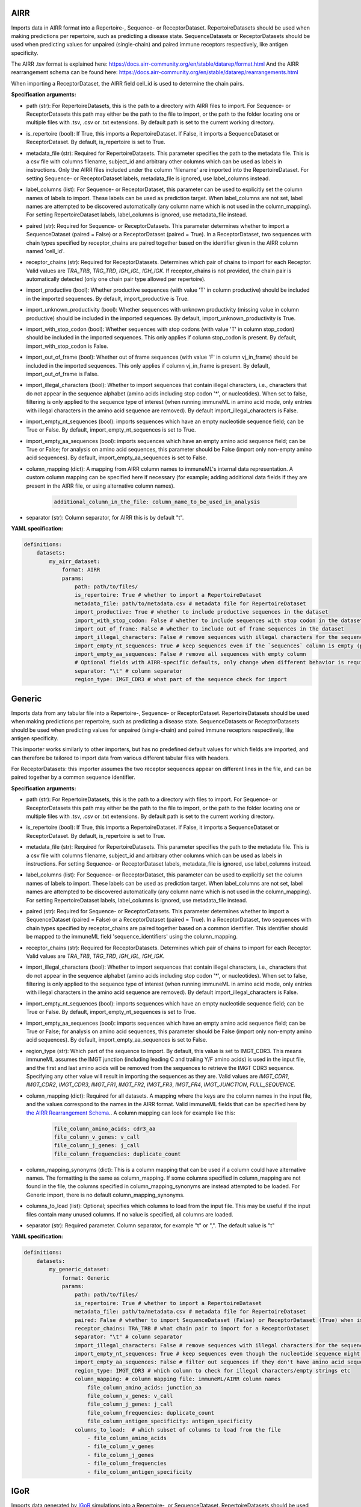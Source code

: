 
AIRR
^^^^^^^^^^^^^^^^^^^^^^^^^^^^^^^^^^^^^^^^^^^^^^^^^^^^


Imports data in AIRR format into a Repertoire-, Sequence- or ReceptorDataset.
RepertoireDatasets should be used when making predictions per repertoire, such as predicting a disease state.
SequenceDatasets or ReceptorDatasets should be used when predicting values for unpaired (single-chain) and paired
immune receptors respectively, like antigen specificity.

The AIRR .tsv format is explained here: https://docs.airr-community.org/en/stable/datarep/format.html
And the AIRR rearrangement schema can be found here: https://docs.airr-community.org/en/stable/datarep/rearrangements.html

When importing a ReceptorDataset, the AIRR field cell_id is used to determine the chain pairs.

**Specification arguments:**

- path (str): For RepertoireDatasets, this is the path to a directory with AIRR files to import. For Sequence- or ReceptorDatasets this path may either be the path to the file to import, or the path to the folder locating one or multiple files with .tsv, .csv or .txt extensions. By default path is set to the current working directory.

- is_repertoire (bool): If True, this imports a RepertoireDataset. If False, it imports a SequenceDataset or ReceptorDataset. By default, is_repertoire is set to True.

- metadata_file (str): Required for RepertoireDatasets. This parameter specifies the path to the metadata file. This is a csv file with columns filename, subject_id and arbitrary other columns which can be used as labels in instructions. Only the AIRR files included under the column 'filename' are imported into the RepertoireDataset. For setting Sequence- or ReceptorDataset labels, metadata_file is ignored, use label_columns instead.

- label_columns (list): For Sequence- or ReceptorDataset, this parameter can be used to explicitly set the column names of labels to import. These labels can be used as prediction target. When label_columns are not set, label names are attempted to be discovered automatically (any column name which is not used in the column_mapping). For setting RepertoireDataset labels, label_columns is ignored, use metadata_file instead.

- paired (str): Required for Sequence- or ReceptorDatasets. This parameter determines whether to import a SequenceDataset (paired = False) or a ReceptorDataset (paired = True). In a ReceptorDataset, two sequences with chain types specified by receptor_chains are paired together based on the identifier given in the AIRR column named 'cell_id'.

- receptor_chains (str): Required for ReceptorDatasets. Determines which pair of chains to import for each Receptor. Valid values are `TRA_TRB`, `TRG_TRD`, `IGH_IGL`, `IGH_IGK`. If receptor_chains is not provided, the chain pair is automatically detected (only one chain pair type allowed per repertoire).

- import_productive (bool): Whether productive sequences (with value 'T' in column productive) should be included in the imported sequences. By default, import_productive is True.

- import_unknown_productivity (bool): Whether sequences with unknown productivity (missing value in column productive) should be included in the imported sequences. By default, import_unknown_productivity is True.

- import_with_stop_codon (bool): Whether sequences with stop codons (with value 'T' in column stop_codon) should be included in the imported sequences. This only applies if column stop_codon is present. By default, import_with_stop_codon is False.

- import_out_of_frame (bool): Whether out of frame sequences (with value 'F' in column vj_in_frame) should be included in the imported sequences. This only applies if column vj_in_frame is present. By default, import_out_of_frame is False.

- import_illegal_characters (bool): Whether to import sequences that contain illegal characters, i.e., characters that do not appear in the sequence alphabet (amino acids including stop codon '*', or nucleotides). When set to false, filtering is only applied to the sequence type of interest (when running immuneML in amino acid mode, only entries with illegal characters in the amino acid sequence are removed). By default import_illegal_characters is False.

- import_empty_nt_sequences (bool): imports sequences which have an empty nucleotide sequence field; can be True or False. By default, import_empty_nt_sequences is set to True.

- import_empty_aa_sequences (bool): imports sequences which have an empty amino acid sequence field; can be True or False; for analysis on amino acid sequences, this parameter should be False (import only non-empty amino acid sequences). By default, import_empty_aa_sequences is set to False.

- column_mapping (dict): A mapping from AIRR column names to immuneML's internal data representation. A custom column mapping can be specified here if necessary (for example; adding additional data fields if they are present in the AIRR file, or using alternative column names).

    .. indent with spaces
    .. code-block:: yaml

        additional_column_in_the_file: column_name_to_be_used_in_analysis

- separator (str): Column separator, for AIRR this is by default "\t".


**YAML specification:**

.. indent with spaces
.. code-block:: yaml

    definitions:
        datasets:
            my_airr_dataset:
                format: AIRR
                params:
                    path: path/to/files/
                    is_repertoire: True # whether to import a RepertoireDataset
                    metadata_file: path/to/metadata.csv # metadata file for RepertoireDataset
                    import_productive: True # whether to include productive sequences in the dataset
                    import_with_stop_codon: False # whether to include sequences with stop codon in the dataset
                    import_out_of_frame: False # whether to include out of frame sequences in the dataset
                    import_illegal_characters: False # remove sequences with illegal characters for the sequence_type being used
                    import_empty_nt_sequences: True # keep sequences even if the `sequences` column is empty (provided that other fields are as specified here)
                    import_empty_aa_sequences: False # remove all sequences with empty column
                    # Optional fields with AIRR-specific defaults, only change when different behavior is required:
                    separator: "\t" # column separator
                    region_type: IMGT_CDR3 # what part of the sequence check for import



Generic
^^^^^^^^^^^^^^^^^^^^^^^^^^^^^^^^^^^^^^^^^^^^^^^^^^^^


Imports data from any tabular file into a Repertoire-, Sequence- or ReceptorDataset. RepertoireDatasets should be
used when making predictions per repertoire, such as predicting a disease state. SequenceDatasets or ReceptorDatasets
should be used when predicting values for unpaired (single-chain) and paired immune receptors respectively,
like antigen specificity.

This importer works similarly to other importers, but has no predefined default values for which fields are imported,
and can therefore be tailored to import data from various different tabular files with headers.

For ReceptorDatasets: this importer assumes the two receptor sequences appear on different lines in the file, and can
be paired together by a common sequence identifier.


**Specification arguments:**

- path (str): For RepertoireDatasets, this is the path to a directory with files to import. For Sequence- or ReceptorDatasets this path may either be the path to the file to import, or the path to the folder locating one or multiple files with .tsv, .csv or .txt extensions. By default path is set to the current working directory.

- is_repertoire (bool): If True, this imports a RepertoireDataset. If False, it imports a SequenceDataset or ReceptorDataset. By default, is_repertoire is set to True.

- metadata_file (str): Required for RepertoireDatasets. This parameter specifies the path to the metadata file. This is a csv file with columns filename, subject_id and arbitrary other columns which can be used as labels in instructions. For setting Sequence- or ReceptorDataset labels, metadata_file is ignored, use label_columns instead.

- label_columns (list): For Sequence- or ReceptorDataset, this parameter can be used to explicitly set the column names of labels to import. These labels can be used as prediction target. When label_columns are not set, label names are attempted to be discovered automatically (any column name which is not used in the column_mapping). For setting RepertoireDataset labels, label_columns is ignored, use metadata_file instead.

- paired (str): Required for Sequence- or ReceptorDatasets. This parameter determines whether to import a SequenceDataset (paired = False) or a ReceptorDataset (paired = True). In a ReceptorDataset, two sequences with chain types specified by receptor_chains are paired together based on a common identifier. This identifier should be mapped to the immuneML field 'sequence_identifiers' using the column_mapping.

- receptor_chains (str): Required for ReceptorDatasets. Determines which pair of chains to import for each Receptor. Valid values are `TRA_TRB`, `TRG_TRD`, `IGH_IGL`, `IGH_IGK`.

- import_illegal_characters (bool): Whether to import sequences that contain illegal characters, i.e., characters that do not appear in the sequence alphabet (amino acids including stop codon '*', or nucleotides). When set to false, filtering is only applied to the sequence type of interest (when running immuneML in amino acid mode, only entries with illegal characters in the amino acid sequence are removed). By default import_illegal_characters is False.

- import_empty_nt_sequences (bool): imports sequences which have an empty nucleotide sequence field; can be True or False. By default, import_empty_nt_sequences is set to True.

- import_empty_aa_sequences (bool): imports sequences which have an empty amino acid sequence field; can be True or False; for analysis on amino acid sequences, this parameter should be False (import only non-empty amino acid sequences). By default, import_empty_aa_sequences is set to False.

- region_type (str): Which part of the sequence to import. By default, this value is set to IMGT_CDR3. This means immuneML assumes the IMGT junction (including leading C and trailing Y/F amino acids) is used in the input file, and the first and last amino acids will be removed from the sequences to retrieve the IMGT CDR3 sequence. Specifying any other value will result in importing the sequences as they are. Valid values are `IMGT_CDR1`, `IMGT_CDR2`, `IMGT_CDR3`, `IMGT_FR1`, `IMGT_FR2`, `IMGT_FR3`, `IMGT_FR4`, `IMGT_JUNCTION`, `FULL_SEQUENCE`.

- column_mapping (dict): Required for all datasets. A mapping where the keys are the column names in the input file, and the values correspond to the names in the AIRR format. Valid immuneML fields that can be specified here by `the AIRR Rearrangement Schema <https://docs.airr-community.org/en/latest/datarep/rearrangements.html>`_.. A column mapping can look for example like this:

    .. indent with spaces
    .. code-block:: yaml

        file_column_amino_acids: cdr3_aa
        file_column_v_genes: v_call
        file_column_j_genes: j_call
        file_column_frequencies: duplicate_count

- column_mapping_synonyms (dict): This is a column mapping that can be used if a column could have alternative names. The formatting is the same as column_mapping. If some columns specified in column_mapping are not found in the file, the columns specified in column_mapping_synonyms are instead attempted to be loaded. For Generic import, there is no default column_mapping_synonyms.

- columns_to_load (list): Optional; specifies which columns to load from the input file. This may be useful if the input files contain many unused columns. If no value is specified, all columns are loaded.

- separator (str): Required parameter. Column separator, for example "\t" or ",". The default value is "\t"


**YAML specification:**

.. indent with spaces
.. code-block:: yaml

    definitions:
        datasets:
            my_generic_dataset:
                format: Generic
                params:
                    path: path/to/files/
                    is_repertoire: True # whether to import a RepertoireDataset
                    metadata_file: path/to/metadata.csv # metadata file for RepertoireDataset
                    paired: False # whether to import SequenceDataset (False) or ReceptorDataset (True) when is_repertoire = False
                    receptor_chains: TRA_TRB # what chain pair to import for a ReceptorDataset
                    separator: "\t" # column separator
                    import_illegal_characters: False # remove sequences with illegal characters for the sequence_type being used
                    import_empty_nt_sequences: True # keep sequences even though the nucleotide sequence might be empty
                    import_empty_aa_sequences: False # filter out sequences if they don't have amino acid sequence set
                    region_type: IMGT_CDR3 # which column to check for illegal characters/empty strings etc
                    column_mapping: # column mapping file: immuneML/AIRR column names
                        file_column_amino_acids: junction_aa
                        file_column_v_genes: v_call
                        file_column_j_genes: j_call
                        file_column_frequencies: duplicate_count
                        file_column_antigen_specificity: antigen_specificity
                    columns_to_load:  # which subset of columns to load from the file
                        - file_column_amino_acids
                        - file_column_v_genes
                        - file_column_j_genes
                        - file_column_frequencies
                        - file_column_antigen_specificity



IGoR
^^^^^^^^^^^^^^^^^^^^^^^^^^^^^^^^^^^^^^^^^^^^^^^^^^^^


Imports data generated by `IGoR <https://github.com/qmarcou/IGoR>`_ simulations into a Repertoire-, or SequenceDataset.
RepertoireDatasets should be used when making predictions per repertoire, such as predicting a disease state.
SequenceDatasets should be used when predicting values for unpaired (single-chain) immune receptors, like
antigen specificity.

Note that you should run IGoR with the --CDR3 option specified, this tool imports the generated CDR3 files.
Sequences with missing anchors are not imported, meaning only sequences with value '1' in the anchors_found column are imported.
Nucleotide sequences are automatically translated to amino acid sequences.

Reference: Quentin Marcou, Thierry Mora, Aleksandra M. Walczak
‘High-throughput immune repertoire analysis with IGoR’. Nature Communications, (2018)
`doi.org/10.1038/s41467-018-02832-w <https://doi.org/10.1038/s41467-018-02832-w>`_.

**Specification arguments:**

- path (str): For RepertoireDatasets, this is the path to a directory with IGoR files to import. For Sequence- or
  ReceptorDatasets this path may either be the path to the file to import, or the path to the folder locating one
  or multiple files with .tsv, .csv or .txt extensions. By default path is set to the current working directory.

- is_repertoire (bool): If True, this imports a RepertoireDataset. If False, it imports a SequenceDataset.
  By default, is_repertoire is set to True.

- metadata_file (str): Required for RepertoireDatasets. This parameter specifies the path to the metadata file.
  This is a csv file with columns filename, subject_id and arbitrary other columns which can be used as labels in
  instructions. Only the IGoR files included under the column 'filename' are imported into the RepertoireDataset.
  For setting Sequence- or ReceptorDataset labels, metadata_file is ignored, use label_columns instead.

- label_columns (list): For Sequence- or ReceptorDataset, this parameter can be used to explicitly set the column
  names of labels to import. These labels can be used as prediction target. When label_columns are not set, label
  names are attempted to be discovered automatically (any column name which is not used in the column_mapping).
  For setting RepertoireDataset labels, label_columns is ignored, use metadata_file instead.

- import_with_stop_codon (bool): Whether sequences with stop codons should be included in the imported sequences.
  By default, import_with_stop_codon is False.

- import_out_of_frame (bool): Whether out of frame sequences (with value '0' in column is_inframe) should be
  included in the imported sequences. By default, import_out_of_frame is False.

- import_illegal_characters (bool): Whether to import sequences that contain illegal characters, i.e., characters
  that do not appear in the sequence alphabet (amino acids including stop codon '*', or nucleotides). When set to
  false, filtering is only applied to the sequence type of interest (when running immuneML in amino acid mode, only
  entries with illegal characters in the amino acid sequence are removed). By default, import_illegal_characters
  is False.

- import_empty_nt_sequences (bool): imports sequences which have an empty nucleotide sequence field; can be True
  or False. By default, import_empty_nt_sequences is set to True.

- region_type (str): Which part of the sequence to check when importing. By default, this value is set to IMGT_CDR3.
  This means the first and last amino acids are removed from the CDR3 sequence, as IGoR uses the IMGT junction.
  Specifying any other value will result in importing the sequences as they are. Valid values for region_type are
  the names of the :py:obj:`~immuneML.data_model.receptor.RegionType.RegionType` enum.

- column_mapping (dict): A mapping from IGoR column names to immuneML's internal data representation. A custom column mapping can be specified here if necessary (for example; adding additional data fields if they are present in the IGoR file, or using alternative column names). Valid immuneML fields that can be specified here by `the AIRR Rearrangement Schema <https://docs.airr-community.org/en/latest/datarep/rearrangements.html>`_.. For IGoR, this is by default set to:

    .. indent with spaces
    .. code-block:: yaml

        nt_CDR3: cdr3
        seq_index: sequence_id

- separator (str): Column separator, for IGoR this is by default ",".


**YAML specification:**

.. indent with spaces
.. code-block:: yaml

    definitions:
        datasets:
            my_igor_dataset:
                format: IGoR
                params:
                    path: path/to/files/
                    is_repertoire: True # whether to import a RepertoireDataset (True) or a SequenceDataset (False)
                    metadata_file: path/to/metadata.csv # metadata file for RepertoireDataset
                    import_with_stop_codon: False # whether to include sequences with stop codon in the dataset
                    import_out_of_frame: False # whether to include out of frame sequences in the dataset
                    import_illegal_characters: False # remove sequences with illegal characters for the sequence_type being used
                    import_empty_nt_sequences: True # keep sequences even though the nucleotide sequence might be empty
                    # Optional fields with IGoR-specific defaults, only change when different behavior is required:
                    separator: "," # column separator
                    region_type: IMGT_CDR3 # what part of the sequence to import
                    column_mapping: # column mapping IGoR: immuneML
                        nt_CDR3: cdr3
                        seq_index: sequence_id
                        igor_column_name1: metadata_label1
                        igor_column_name2: metadata_label2



IReceptor
^^^^^^^^^^^^^^^^^^^^^^^^^^^^^^^^^^^^^^^^^^^^^^^^^^^^


Imports AIRR datasets retrieved through the `iReceptor Gateway <https://gateway.ireceptor.org/home>`_ into a Repertoire-, Sequence- or ReceptorDataset.
The differences between this importer and the :ref:`AIRR` importer are:

* This importer takes in a list of .zip files, which must contain one or more AIRR tsv files, and for each AIRR file, a corresponding metadata json file must be present.
* This importer does not require a metadata csv file for RepertoireDataset import, it is generated automatically from the metadata json files.

RepertoireDatasets should be used when making predictions per repertoire, such as predicting a disease state.
SequenceDatasets or ReceptorDatasets should be used when predicting values for unpaired (single-chain) and paired
immune receptors respectively, like antigen specificity.

AIRR rearrangement schema can be found here: https://docs.airr-community.org/en/stable/datarep/rearrangements.html

When importing a ReceptorDataset, the AIRR field cell_id is used to determine the chain pairs.


**Specification arguments:**

- path (str): This is the path to a directory **with .zip files** retrieved from the iReceptor Gateway. These .zip files should include AIRR files (with .tsv extension) and corresponding metadata.json files with matching names (e.g., for my_dataset.tsv the corresponding metadata file is called my_dataset-metadata.json). The zip files must use the .zip extension.

- is_repertoire (bool): If True, this imports a RepertoireDataset. If False, it imports a SequenceDataset or ReceptorDataset. By default, is_repertoire is set to True.

- label_columns (list): For Sequence- or ReceptorDataset, this parameter can be used to explicitly set the column names of labels to import. These labels can be used as prediction target. When label_columns are not set, label names are attempted to be discovered automatically (any column name which is not used in the column_mapping). For RepertoireDataset labels, label_columns is ignored, metadata is discovered automatically from the metadata json.

- paired (str): Required for Sequence- or ReceptorDatasets. This parameter determines whether to import a SequenceDataset (paired = False) or a ReceptorDataset (paired = True). In a ReceptorDataset, two sequences with chain types specified by receptor_chains are paired together based on the identifier given in the AIRR column named 'cell_id'.

- receptor_chains (str): Required for ReceptorDatasets. Determines which pair of chains to import for each Receptor. Valid values are `TRA_TRB`, `TRG_TRD`, `IGH_IGL`, `IGH_IGK`. If receptor_chains is not provided, the chain pair is automatically detected (only one chain pair type allowed per repertoire).

- import_productive (bool): Whether productive sequences (with value 'T' in column productive) should be included in the imported sequences. By default, import_productive is True.

- import_with_stop_codon (bool): Whether sequences with stop codons (with value 'T' in column stop_codon) should be included in the imported sequences. This only applies if column stop_codon is present. By default, import_with_stop_codon is False.

- import_out_of_frame (bool): Whether out of frame sequences (with value 'F' in column vj_in_frame) should be included in the imported sequences. This only applies if column vj_in_frame is present. By default, import_out_of_frame is False.

- import_illegal_characters (bool): Whether to import sequences that contain illegal characters, i.e., characters that do not appear in the sequence alphabet (amino acids including stop codon '*', or nucleotides). When set to false, filtering is only applied to the sequence type of interest (when running immuneML in amino acid mode, only entries with illegal characters in the amino acid sequence are removed). By default import_illegal_characters is False.

- import_empty_nt_sequences (bool): imports sequences which have an empty nucleotide sequence field; can be True or False. By default, import_empty_nt_sequences is set to True.

- import_empty_aa_sequences (bool): imports sequences which have an empty amino acid sequence field; can be True or False; for analysis on amino acid sequences, this parameter should be False (import only non-empty amino acid sequences). By default, import_empty_aa_sequences is set to False.

- region_type (str): Which part of the sequence to import. By default, this value is set to IMGT_CDR3. This means the first and last amino acids are removed from the CDR3 sequence, as AIRR uses the IMGT junction. Specifying any other value will result in importing the sequences as they are. Valid values are `IMGT_CDR1`, `IMGT_CDR2`, `IMGT_CDR3`, `IMGT_FR1`, `IMGT_FR2`, `IMGT_FR3`, `IMGT_FR4`, `IMGT_JUNCTION`, `FULL_SEQUENCE`.

- separator (str): Column separator, for AIRR this is by default "\t".


**YAML specification:**

.. indent with spaces
.. code-block:: yaml

    definitions:
        datasets:
            my_airr_dataset:
                format: IReceptor
                params:
                    path: path/to/zipfiles/
                    is_repertoire: True # whether to import a RepertoireDataset
                    metadata_column_mapping: # metadata column mapping AIRR: immuneML for Sequence- or ReceptorDatasetDataset
                        airr_column_name1: metadata_label1
                        airr_column_name2: metadata_label2
                    import_productive: True # whether to include productive sequences in the dataset
                    import_with_stop_codon: False # whether to include sequences with stop codon in the dataset
                    import_out_of_frame: False # whether to include out of frame sequences in the dataset
                    import_illegal_characters: False # remove sequences with illegal characters for the sequence_type being used
                    import_empty_nt_sequences: True # keep sequences even if the `sequences` column is empty (provided that other fields are as specified here)
                    import_empty_aa_sequences: False # remove all sequences with empty `sequence_aas` column
                    # Optional fields with AIRR-specific defaults, only change when different behavior is required:
                    separator: "\t" # column separator
                    region_type: IMGT_CDR3 # what part of the sequence to import



ImmunoSEQRearrangement
^^^^^^^^^^^^^^^^^^^^^^^^^^^^^^^^^^^^^^^^^^^^^^^^^^^^


Imports data from Adaptive Biotechnologies immunoSEQ Analyzer rearrangement-level .tsv files into a
Repertoire-, or SequenceDataset.
RepertoireDatasets should be used when making predictions per repertoire, such as predicting a disease state.
SequenceDatasets should be used when predicting values for unpaired (single-chain) immune receptors, like
antigen specificity.

The format of the files imported by this importer is described here:
https://www.adaptivebiotech.com/wp-content/uploads/2019/07/MRK-00342_immunoSEQ_TechNote_DataExport_WEB_REV.pdf
Alternatively, to import sample-level .tsv files, see :ref:`ImmunoSEQSample` import

The only difference between these two importers is which columns they load from the .tsv files.


**Specification arguments:**

- path (str): For RepertoireDatasets, this is the path to a directory with files to import. For Sequence- or ReceptorDatasets this path may either be the path to the file to import, or the path to the folder locating one or multiple files with .tsv, .csv or .txt extensions. By default path is set to the current working directory.

- is_repertoire (bool): If True, this imports a RepertoireDataset. If False, it imports a SequenceDataset. By default, is_repertoire is set to True.

- metadata_file (str): Required for RepertoireDatasets. This parameter specifies the path to the metadata file. This is a csv file with columns filename, subject_id and arbitrary other columns which can be used as labels in instructions. Only the files included under the column 'filename' are imported into the RepertoireDataset. For setting Sequence- or ReceptorDataset labels, metadata_file is ignored, use label_columns instead.

- label_columns (list): For Sequence- or ReceptorDataset, this parameter can be used to explicitly set the column names of labels to import. These labels can be used as prediction target. When label_columns are not set, label names are attempted to be discovered automatically (any column name which is not used in the column_mapping). For setting RepertoireDataset labels, label_columns is ignored, use metadata_file instead.

- import_productive (bool): Whether productive sequences (with value 'In' in column frame_type) should be included in the imported sequences. By default, import_productive is True.

- import_with_stop_codon (bool): Whether sequences with stop codons (with value 'Stop' in column frame_type) should be included in the imported sequences. By default, import_with_stop_codon is False.

- import_out_of_frame (bool): Whether out of frame sequences (with value 'Out' in column frame_type) should be included in the imported sequences. By default, import_out_of_frame is False.

- import_illegal_characters (bool): Whether to import sequences that contain illegal characters, i.e., characters that do not appear in the sequence alphabet (amino acids including stop codon '*', or nucleotides). When set to false, filtering is only applied to the sequence type of interest (when running immuneML in amino acid mode, only entries with illegal characters in the amino acid sequence are removed). By default import_illegal_characters is False.

- import_empty_nt_sequences (bool): imports sequences which have an empty nucleotide sequence field; can be True or False. By default, import_empty_nt_sequences is set to True.

- import_empty_aa_sequences (bool): imports sequences which have an empty amino acid sequence field; can be True or False; for analysis on amino acid sequences, this parameter should be False (import only non-empty amino acid sequences). By default, import_empty_aa_sequences is set to False.

- region_type (str): Which part of the sequence to check when importing. By default, this value is set to IMGT_CDR3. This means the first and last amino acids are removed from the CDR3 sequence, as immunoSEQ files use the IMGT junction. Specifying any other value will result in importing the sequences as they are. Valid values are `IMGT_CDR1`, `IMGT_CDR2`, `IMGT_CDR3`, `IMGT_FR1`, `IMGT_FR2`, `IMGT_FR3`, `IMGT_FR4`, `IMGT_JUNCTION`, `FULL_SEQUENCE`.

- column_mapping (dict): A mapping from immunoSEQ column names to immuneML's internal data representation. For immunoSEQ rearrangement-level files, this is by default set the values shown below in YAML format.         A custom column mapping can be specified here if necessary (for example: adding additional data fields if they are present in the file, or using alternative column names). Valid immuneML fields that can be specified here by `the AIRR Rearrangement Schema <https://docs.airr-community.org/en/latest/datarep/rearrangements.html>`_.. For ImmunoSEQ rearrangement import, this is by default set to:

    .. indent with spaces
    .. code-block:: yaml

          rearrangement: sequence
          amino_acid: junction_aa
          v_resolved: v_call
          j_resolved: j_call
          templates: duplicate_count

- columns_to_load (list): Specifies which subset of columns must be loaded from the file. By default, this is: [rearrangement, v_family, v_gene, v_allele, j_family, j_gene, j_allele, amino_acid, templates, frame_type, locus]

- separator (str): Column separator, for ImmunoSEQ files this is by default "\t".

- import_empty_nt_sequences (bool): imports sequences which have an empty nucleotide sequence field; can be True or False

- import_empty_aa_sequences (bool): imports sequences which have an empty amino acid sequence field; can be True or False; for analysis on amino acid sequences, this parameter will typically be False (import only non-empty amino acid sequences)


**YAML specification:**

.. indent with spaces
.. code-block:: yaml

    definitions:
        datasets:
            my_immunoseq_dataset:
                format: ImmunoSEQRearrangement
                params:
                    path: path/to/files/
                    is_repertoire: True # whether to import a RepertoireDataset (True) or a SequenceDataset (False)
                    metadata_file: path/to/metadata.csv # metadata file for RepertoireDataset
                    metadata_column_mapping: # metadata column mapping ImmunoSEQ: immuneML for SequenceDataset
                        immunoseq_column_name1: metadata_label1
                        immunoseq_column_name2: metadata_label2
                    import_productive: True # whether to include productive sequences in the dataset
                    import_with_stop_codon: False # whether to include sequences with stop codon in the dataset
                    import_out_of_frame: False # whether to include out of frame sequences in the dataset
                    import_illegal_characters: False # remove sequences with illegal characters for the sequence_type being used
                    import_empty_nt_sequences: True # keep sequences even though the nucleotide sequence might be empty
                    import_empty_aa_sequences: False # filter out sequences if they don't have sequence_aa set
                    # Optional fields with ImmunoSEQ rearrangement-specific defaults, only change when different behavior is required:
                    separator: "\t" # column separator
                    columns_to_load: # subset of columns to load
                    - rearrangement
                    - v_family
                    - v_gene
                    - v_resolved
                    - j_family
                    - j_gene
                    - j_resolved
                    - amino_acid
                    - templates
                    - frame_type
                    - locus
                    region_type: IMGT_CDR3 # what part of the sequence to import
                    column_mapping: # column mapping immunoSEQ: immuneML
                        rearrangement: cdr3
                        amino_acid: cdr3_aa
                        v_resolved: v_call
                        j_resolved: j_call
                        templates: duplicate_count



ImmunoSEQSample
^^^^^^^^^^^^^^^^^^^^^^^^^^^^^^^^^^^^^^^^^^^^^^^^^^^^


Imports data from Adaptive Biotechnologies immunoSEQ Analyzer sample-level .tsv files into a
Repertoire-, or SequenceDataset.
RepertoireDatasets should be used when making predictions per repertoire, such as predicting a disease state.
SequenceDatasets should be used when predicting values for unpaired (single-chain) immune receptors, like
antigen specificity.

The format of the files imported by this importer is described here in section 3.4.13
https://clients.adaptivebiotech.com/assets/downloads/immunoSEQ_AnalyzerManual.pdf
Alternatively, to import rearrangement-level .tsv files, see :ref:`ImmunoSEQRearrangement` import.
The only difference between these two importers is which columns they load from the .tsv files.


**Specification arguments:**

- path (str): For RepertoireDatasets, this is the path to a directory with files to import. For Sequence- or ReceptorDatasets this path may either be the path to the file to import, or the path to the folder locating one or multiple files with .tsv, .csv or .txt extensions. By default path is set to the current working directory.

- is_repertoire (bool): If True, this imports a RepertoireDataset. If False, it imports a SequenceDataset. By default, is_repertoire is set to True.

- metadata_file (str): Required for RepertoireDatasets. This parameter specifies the path to the metadata file. This is a csv file with columns filename, subject_id and arbitrary other columns which can be used as labels in instructions. Only the files included under the column 'filename' are imported into the RepertoireDataset. For setting Sequence- or ReceptorDataset labels, metadata_file is ignored, use label_columns instead.

- label_columns (list): For Sequence- or ReceptorDataset, this parameter can be used to explicitly set the column names of labels to import. These labels can be used as prediction target. When label_columns are not set, label names are attempted to be discovered automatically (any column name which is not used in the column_mapping). For setting RepertoireDataset labels, label_columns is ignored, use metadata_file instead.

- import_productive (bool): Whether productive sequences (with value 'In' in column frame_type) should be included in the imported sequences. By default, import_productive is True.

- import_with_stop_codon (bool): Whether sequences with stop codons (with value 'Stop' in column frame_type) should be included in the imported sequences. By default, import_with_stop_codon is False.

- import_out_of_frame (bool): Whether out of frame sequences (with value 'Out' in column frame_type) should be included in the imported sequences. By default, import_out_of_frame is False.

- import_illegal_characters (bool): Whether to import sequences that contain illegal characters, i.e., characters that do not appear in the sequence alphabet (amino acids including stop codon '*', or nucleotides). When set to false, filtering is only applied to the sequence type of interest (when running immuneML in amino acid mode, only entries with illegal characters in the amino acid sequence are removed). By default import_illegal_characters is False.

- import_empty_nt_sequences (bool): imports sequences which have an empty nucleotide sequence field; can be True or False. By default, import_empty_nt_sequences is set to True.

- import_empty_aa_sequences (bool): imports sequences which have an empty amino acid sequence field; can be True or False; for analysis on amino acid sequences, this parameter should be False (import only non-empty amino acid sequences). By default, import_empty_aa_sequences is set to False.

- region_type (str): Which part of the sequence to import. By default, this value is set to IMGT_CDR3. This means the first and last amino acids are removed from the CDR3 sequence, as immunoSEQ files use the IMGT junction. Specifying any other value will result in importing the sequences as they are. Valid values are `IMGT_CDR1`, `IMGT_CDR2`, `IMGT_CDR3`, `IMGT_FR1`, `IMGT_FR2`, `IMGT_FR3`, `IMGT_FR4`, `IMGT_JUNCTION`, `FULL_SEQUENCE`.

- column_mapping (dict): A mapping from immunoSEQ column names to immuneML's internal data representation. For immunoSEQ sample-level files, this is by default set to the values shown bellow in YAML format.         A custom column mapping can be specified here if necessary (for example; adding additional data fields if they are present in the file, or using alternative column names). Valid immuneML fields that can be specified here by `the AIRR Rearrangement Schema <https://docs.airr-community.org/en/latest/datarep/rearrangements.html>`_.. For ImmunoSEQ sample import, this is by default set to:

    .. indent with spaces
    .. code-block:: yaml

          nucleotide: sequence
          aminoAcid: junction_aa
          vGeneName: v_call
          jGeneName: j_call
          sequenceStatus: frame_type
          count (templates/reads): duplicate_count

- column_mapping_synonyms (dict): This is a column mapping that can be used if a column could have alternative names. The formatting is the same as column_mapping. If some columns specified in column_mapping are not found in the file, the columns specified in column_mapping_synonyms are instead attempted to be loaded. For immunoSEQ sample .tsv files, there is no default column_mapping_synonyms.

- columns_to_load (list): Specifies which subset of columns must be loaded from the file. By default, this is: [nucleotide, aminoAcid, count (templates/reads), vFamilyName, vGeneName, vGeneAllele, jFamilyName, jGeneName, jGeneAllele, sequenceStatus]; these are the columns from the original file that will be imported

- metadata_column_mapping (dict): Specifies metadata for Sequence- and ReceptorDatasets. This should specify a mapping similar to column_mapping where keys are immunoSEQ column names and values are the names that are internally used in immuneML as metadata fields. These metadata fields can be used as prediction labels for Sequence- and ReceptorDatasets. This parameter can also be used to specify sequence-level metadata columns for RepertoireDatasets, which can be used by reports. To set prediction label metadata for RepertoireDatasets, see metadata_file instead. For immunoSEQ sample .tsv files, there is no default metadata_column_mapping.

- separator (str): Column separator, for ImmunoSEQ files this is by default "\t".


**YAML specification:**

.. indent with spaces
.. code-block:: yaml

    definitions:
        datasets:
            my_immunoseq_dataset:
                format: ImmunoSEQSample
                params:
                    path: path/to/files/
                    is_repertoire: True # whether to import a RepertoireDataset (True) or a SequenceDataset (False)
                    metadata_file: path/to/metadata.csv # metadata file for RepertoireDataset
                    metadata_column_mapping: # metadata column mapping ImmunoSEQ: immuneML for SequenceDataset
                        immunoseq_column_name1: metadata_label1
                        immunoseq_column_name2: metadata_label2
                    import_productive: True # whether to include productive sequences in the dataset
                    import_with_stop_codon: False # whether to include sequences with stop codon in the dataset
                    import_out_of_frame: False # whether to include out of frame sequences in the dataset
                    import_illegal_characters: False # remove sequences with illegal characters for the sequence_type being used
                    import_empty_nt_sequences: True # keep sequences even though the nucleotide sequence might be empty
                    import_empty_aa_sequences: False # filter out sequences if they don't have sequence_aa set
                    # Optional fields with ImmunoSEQ sample-specific defaults, only change when different behavior is required:
                    separator: "\t" # column separator
                    columns_to_load: # subset of columns to load
                    - nucleotide
                    - aminoAcid
                    - count (templates/reads)
                    - vFamilyName
                    - vGeneName
                    - vGeneAllele
                    - jFamilyName
                    - jGeneName
                    - jGeneAllele
                    - sequenceStatus
                    region_type: IMGT_CDR3 # what part of the sequence to import
                    column_mapping: # column mapping immunoSEQ: immuneML
                        nucleotide: sequence
                        aminoAcid: junction_aa
                        vGeneName: v_call
                        jGeneName: j_call
                        sequenceStatus: frame_type
                        vFamilyName: v_family
                        jFamilyName: j_family
                        vGeneAllele: v_allele
                        jGeneAllele: j_allele
                        count (templates/reads): duplicate_count



MiXCR
^^^^^^^^^^^^^^^^^^^^^^^^^^^^^^^^^^^^^^^^^^^^^^^^^^^^


Imports data in MiXCR format into a Repertoire-, or SequenceDataset.
RepertoireDatasets should be used when making predictions per repertoire, such as predicting a disease state.
SequenceDatasets should be used when predicting values for unpaired (single-chain) immune receptors, like
antigen specificity.


**Specification arguments:**

- path (str): For RepertoireDatasets, this is the path to a directory with MiXCR files to import. For Sequence- or ReceptorDatasets this path may either be the path to the file to import, or the path to the folder locating one or multiple files with .tsv, .csv or .txt extensions. By default path is set to the current working directory.

- is_repertoire (bool): If True, this imports a RepertoireDataset. If False, it imports a SequenceDataset. By default, is_repertoire is set to True.

- metadata_file (str): Required for RepertoireDatasets. This parameter specifies the path to the metadata file. This is a csv file with columns filename, subject_id and arbitrary other columns which can be used as labels in instructions. Only the MiXCR files included under the column 'filename' are imported into the RepertoireDataset. For setting Sequence- or ReceptorDataset labels, metadata_file is ignored, use label_columns instead.

- label_columns (list): For Sequence- or ReceptorDataset, this parameter can be used to explicitly set the column names of labels to import. These labels can be used as prediction target. When label_columns are not set, label names are attempted to be discovered automatically (any column name which is not used in the column_mapping). For setting RepertoireDataset labels, label_columns is ignored, use metadata_file instead.

- import_illegal_characters (bool): Whether to import sequences that contain illegal characters, i.e., characters that do not appear in the sequence alphabet (amino acids including stop codon '*', or nucleotides). When set to false, filtering is only applied to the sequence type of interest (when running immuneML in amino acid mode, only entries with illegal characters in the amino acid sequence, such as '_', are removed). By default import_illegal_characters is False.

- import_empty_nt_sequences (bool): imports sequences which have an empty nucleotide sequence field; can be True or False. By default, import_empty_nt_sequences is set to True.

- import_empty_aa_sequences (bool): imports sequences which have an empty amino acid sequence field; can be True or False; for analysis on amino acid sequences, this parameter should be False (import only non-empty amino acid sequences). By default, import_empty_aa_sequences is set to False.

- region_type (str): Which part of the sequence to import. By default, this value is set to IMGT_CDR3. This means the first and last amino acids are removed from the CDR3 sequence, as MiXCR format contains the trailing and leading conserved amino acids in the CDR3. Valid values are `IMGT_CDR1`, `IMGT_CDR2`, `IMGT_CDR3`, `IMGT_FR1`, `IMGT_FR2`, `IMGT_FR3`, `IMGT_FR4`, `IMGT_JUNCTION`, `FULL_SEQUENCE`.

- column_mapping (dict): A mapping from MiXCR column names to immuneML's internal data representation. The columns that specify the sequences to import are handled by the region_type parameter. A custom column mapping can be specified here if necessary (for example; adding additional data fields if they are present in the MiXCR file, or using alternative column names). Valid immuneML fields that can be specified here by `the AIRR Rearrangement Schema <https://docs.airr-community.org/en/latest/datarep/rearrangements.html>`_.. For MiXCR, this is by default set to:

    .. indent with spaces
    .. code-block:: yaml

        cloneCount: duplicate_count
        allVHitsWithScore: v_call
        allJHitsWithScore: j_call
        aaSeqCDR3: junction_aa
        nSeqCDR3: junction
        aaSeqCDR1: cdr1_aa
        nSeqCDR1: cdr1
        aaSeqCDR2: cdr2_aa
        nSeqCDR2: cdr2

- columns_to_load (list): Specifies which subset of columns must be loaded from the MiXCR file. By default, this is: [cloneCount, allVHitsWithScore, allJHitsWithScore, aaSeqCDR3, nSeqCDR3]

- separator (str): Column separator, for MiXCR this is by default "\t".


**YAML specification:**

.. indent with spaces
.. code-block:: yaml

    definitions:
        datasets:
            my_mixcr_dataset:
                format: MiXCR
                params:
                    path: path/to/files/
                    is_repertoire: True # whether to import a RepertoireDataset (True) or a SequenceDataset (False)
                    metadata_file: path/to/metadata.csv # metadata file for RepertoireDataset
                    region_type: IMGT_CDR3 # what part of the sequence to import
                    import_illegal_characters: False # remove sequences with illegal characters for the sequence_type being used
                    import_empty_nt_sequences: True # keep sequences even though the nucleotide sequence might be empty
                    import_empty_aa_sequences: False # filter out sequences if they don't have sequence_aa set
                    # Optional fields with MiXCR-specific defaults, only change when different behavior is required:
                    separator: "\t" # column separator
                    columns_to_load: # subset of columns to load, sequence columns are handled by region_type parameter
                    - cloneCount
                    - allVHitsWithScore
                    - allJHitsWithScore
                    - aaSeqCDR3
                    - nSeqCDR3
                    column_mapping: # column mapping MiXCR: immuneML
                        cloneCount: duplicate_count
                        allVHitsWithScore: v_call
                        allJHitsWithScore: j_call
                        mixcrColumnName1: metadata_label1
                        mixcrColumnName2: metadata_label2



OLGA
^^^^^^^^^^^^^^^^^^^^^^^^^^^^^^^^^^^^^^^^^^^^^^^^^^^^


Imports data generated by `OLGA <https://github.com/statbiophys/OLGA>`_ simulations into a Repertoire-, or SequenceDataset. Assumes that the columns in each
file correspond to: nucleotide sequences, amino acid sequences, v genes, j genes

Reference: Sethna, Zachary et al.
‘High-throughput immune repertoire analysis with IGoR’. Bioinformatics, (2019)
`doi.org/10.1093/bioinformatics/btz035 <https://doi.org/10.1093/bioinformatics/btz035>`_.

**Specification arguments:**

- path (str): For RepertoireDatasets, this is the path to a directory with OLGA files to import. For Sequence- or ReceptorDatasets this path may either be the path to the file to import, or the path to the folder locating one or multiple files with .tsv, .csv or .txt extensions. By default path is set to the current working directory.

- is_repertoire (bool): If True, this imports a RepertoireDataset. If False, it imports a SequenceDataset. By default, is_repertoire is set to True.

- metadata_file (str): Required for RepertoireDatasets. This parameter specifies the path to the metadata file. This is a csv file with columns filename, subject_id and arbitrary other columns which can be used as labels in instructions. Only the OLGA files included under the column 'filename' are imported into the RepertoireDataset. SequenceDataset metadata is currently not supported.

- import_illegal_characters (bool): Whether to import sequences that contain illegal characters, i.e., characters that do not appear in the sequence alphabet (amino acids including stop codon '*', or nucleotides). When set to false, filtering is only applied to the sequence type of interest (when running immuneML in amino acid mode, only entries with illegal characters in the amino acid sequence are removed). By default import_illegal_characters is False.

- import_empty_nt_sequences (bool): imports sequences which have an empty nucleotide sequence field; can be True or False. By default, import_empty_nt_sequences is set to True.

- import_empty_aa_sequences (bool): imports sequences which have an empty amino acid sequence field; can be True or False; for analysis on amino acid sequences, this parameter should be False (import only non-empty amino acid sequences). By default, import_empty_aa_sequences is set to False.

- region_type (str): Which part of the sequence to import. By default, this value is set to IMGT_CDR3. This means the first and last amino acids are removed from the CDR3 sequence, as OLGA uses the IMGT junction. Specifying any other value will result in importing the sequences as they are. Valid values are `IMGT_CDR1`, `IMGT_CDR2`, `IMGT_CDR3`, `IMGT_FR1`, `IMGT_FR2`, `IMGT_FR3`, `IMGT_FR4`, `IMGT_JUNCTION`, `FULL_SEQUENCE`.

- separator (str): Column separator, for OLGA this is by default "\t".

- column_mapping (dict): defines which columns to import from olga format: keys are the number of the columns and values are the names of the AIRR fields to be mapped to. For OLGA, this is by default set to:

    .. indent with spaces
    .. code-block:: yaml

        0: junction
        1: junction_aa
        2: v_call
        3: j_call


**YAML specification:**

.. indent with spaces
.. code-block:: yaml

    definitions:
        datasets:
            my_olga_dataset:
                format: OLGA
                params:
                    path: path/to/files/
                    is_repertoire: True # whether to import a RepertoireDataset (True) or a SequenceDataset (False)
                    metadata_file: path/to/metadata.csv # metadata file for RepertoireDataset
                    import_illegal_characters: False # remove sequences with illegal characters for the sequence_type being used
                    import_empty_nt_sequences: True # keep sequences even though the nucleotide sequence might be empty
                    import_empty_aa_sequences: False # filter out sequences if they don't have amino acid sequence set
                    # Optional fields with OLGA-specific defaults, only change when different behavior is required:
                    separator: "\t" # column separator
                    columns_to_load: [0, 1, 2, 3]
                    column_mapping:
                        0: junction
                        1: junction_aa
                        2: v_call
                        3: j_call



RandomReceptorDataset
^^^^^^^^^^^^^^^^^^^^^^^^^^^^^^^^^^^^^^^^^^^^^^^^^^^^


Returns a ReceptorDataset consisting of randomly generated sequences, which can be used for benchmarking purposes.
The sequences consist of uniformly chosen amino acids or nucleotides.


**Specification arguments:**

- receptor_count (int): The number of receptors the ReceptorDataset should contain.

- chain_1_length_probabilities (dict): A mapping where the keys correspond to different sequence lengths for chain
  1, and the values are the probabilities for choosing each sequence length. For example, to create a random
  ReceptorDataset where 40% of the sequences for chain 1 would be of length 10, and 60% of the sequences would
  have length 12, this mapping would need to be specified:

.. indent with spaces
.. code-block:: yaml

    10: 0.4
    12: 0.6

- chain_2_length_probabilities (dict): Same as chain_1_length_probabilities, but for chain 2.

- labels (dict): A mapping that specifies randomly chosen labels to be assigned to the receptors. One or multiple
  labels can be specified here. The keys of this mapping are the labels, and the values consist of another mapping
  between label classes and their probabilities. For example, to create a random ReceptorDataset with the label
  cmv_epitope where 70% of the receptors has class binding and the remaining 30% has class not_binding, the
  following mapping should be specified:

.. indent with spaces
.. code-block:: yaml

    cmv_epitope:
        binding: 0.7
        not_binding: 0.3


**YAML specification:**

.. indent with spaces
.. code-block:: yaml

    definitions:
        datasets:
            my_random_dataset:
                format: RandomReceptorDataset
                params:
                    receptor_count: 100 # number of random receptors to generate
                    chain_1_length_probabilities:
                        14: 0.8 # 80% of all generated sequences for all receptors (for chain 1) will have length 14
                        15: 0.2 # 20% of all generated sequences across all receptors (for chain 1) will have length 15
                    chain_2_length_probabilities:
                        14: 0.8 # 80% of all generated sequences for all receptors (for chain 2) will have length 14
                        15: 0.2 # 20% of all generated sequences across all receptors (for chain 2) will have length 15
                    labels:
                        epitope1: # label name
                            True: 0.5 # 50% of the receptors will have class True
                            False: 0.5 # 50% of the receptors will have class False
                        epitope2: # next label with classes that will be assigned to receptors independently of the previous label or other parameters
                            1: 0.3 # 30% of the generated receptors will have class 1
                            0: 0.7 # 70% of the generated receptors will have class 0



RandomRepertoireDataset
^^^^^^^^^^^^^^^^^^^^^^^^^^^^^^^^^^^^^^^^^^^^^^^^^^^^


Returns a RepertoireDataset consisting of randomly generated sequences, which can be used for benchmarking purposes.
The sequences consist of uniformly chosen amino acids or nucleotides.

**Specification arguments:**

- repertoire_count (int): The number of repertoires the RepertoireDataset should contain.

- sequence_count_probabilities (dict): A mapping where the keys are the number of sequences per repertoire, and the values are the probabilities that any of the repertoires would have that number of sequences. For example, to create a random RepertoireDataset where 40% of the repertoires would have 1000 sequences, and the other 60% would have 1100 sequences, this mapping would need to be specified:

    .. indent with spaces
    .. code-block:: yaml

            1000: 0.4
            1100: 0.6

- sequence_length_probabilities (dict): A mapping where the keys correspond to different sequence lengths, and the values are the probabilities for choosing each sequence length. For example, to create a random RepertoireDataset where 40% of the sequences would be of length 10, and 60% of the sequences would have length 12, this mapping would need to be specified:

    .. indent with spaces
    .. code-block:: yaml

            10: 0.4
            12: 0.6

- labels (dict): A mapping that specifies randomly chosen labels to be assigned to the Repertoires. One or multiple labels can be specified here. The keys of this mapping are the labels, and the values consist of another mapping between label classes and their probabilities. For example, to create a random RepertoireDataset with the label CMV where 70% of the Repertoires has class cmv_positive and the remaining 30% has class cmv_negative, the following mapping should be specified:

    .. indent with spaces
    .. code-block:: yaml

            CMV:
                cmv_positive: 0.7
                cmv_negative: 0.3


**YAML specification:**

.. indent with spaces
.. code-block:: yaml

    definitions:
        datasets:
            my_random_dataset:
                format: RandomRepertoireDataset
                params:
                    repertoire_count: 100 # number of random repertoires to generate
                    sequence_count_probabilities:
                        10: 0.5 # probability that any of the repertoires would have 10 receptor sequences
                        20: 0.5
                    sequence_length_probabilities:
                        10: 0.5 # probability that any of the receptor sequences would be 10 amino acids in length
                        12: 0.5
                    labels: # randomly assigned labels (only useful for simple benchmarking)
                        cmv:
                            True: 0.5 # probability of value True for label cmv to be assigned to any repertoire
                            False: 0.5



RandomSequenceDataset
^^^^^^^^^^^^^^^^^^^^^^^^^^^^^^^^^^^^^^^^^^^^^^^^^^^^


Returns a SequenceDataset consisting of randomly generated sequences, which can be used for benchmarking purposes.
The sequences consist of uniformly chosen amino acids or nucleotides.


**Specification arguments:**

- sequence_count (int): The number of sequences the SequenceDataset should contain.

- length_probabilities (dict): A mapping where the keys correspond to different sequence lengths and the values
  are the probabilities for choosing each sequence length. For example, to create a random SequenceDataset where
  40% of the sequences would be of length 10, and 60% of the sequences would have length 12, this mapping would
  need to be specified:

.. indent with spaces
.. code-block:: yaml

        10: 0.4
        12: 0.6

- labels (dict): A mapping that specifies randomly chosen labels to be assigned to the sequences. One or multiple
  labels can be specified here. The keys of this mapping are the labels, and the values consist of another mapping
  between label classes and their probabilities. For example, to create a random SequenceDataset with the label
  cmv_epitope where 70% of the sequences has class binding and the remaining 30% has class not_binding, the
  following mapping should be specified:

.. indent with spaces
.. code-block:: yaml

        cmv_epitope:
            binding: 0.7
            not_binding: 0.3

- region_type (str): which region_type to assign to all randomly generated sequences


**YAML specification:**

.. indent with spaces
.. code-block:: yaml

    definitions:
        datasets:
            my_random_dataset:
                format: RandomSequenceDataset
                params:
                    sequence_count: 100 # number of random sequences to generate
                    length_probabilities:
                        14: 0.8 # 80% of all generated sequences for all sequences will have length 14
                        15: 0.2 # 20% of all generated sequences across all sequences will have length 15
                    labels:
                        epitope1: # label name
                            True: 0.5 # 50% of the sequences will have class True
                            False: 0.5 # 50% of the sequences will have class False
                        epitope2: # next label with classes that will be assigned to sequences independently of the previous label or other parameters
                            1: 0.3 # 30% of the generated sequences will have class 1
                            0: 0.7 # 70% of the generated sequences will have class 0



TenxGenomics
^^^^^^^^^^^^^^^^^^^^^^^^^^^^^^^^^^^^^^^^^^^^^^^^^^^^


Imports data from the 10x Genomics Cell Ranger analysis pipeline into a Repertoire-, Sequence- or ReceptorDataset.
RepertoireDatasets should be used when making predictions per repertoire, such as predicting a disease state.
SequenceDatasets or ReceptorDatasets should be used when predicting values for unpaired (single-chain) and paired
immune receptors respectively, like antigen specificity.

.. note::

    The 10xGenomics Cell Ranger VDJ pipeline also directly exports data in AIRR format ('airr_rearrangement.tsv',
    see https://www.10xgenomics.com/support/software/cell-ranger/latest/analysis/outputs/cr-5p-outputs-overview-vdj).
    If possible, we highly recommend directly using the AIRR formatted files as input for immuneML.


If AIRR files are not available, this importer may be used to import data from Contig annotation CSV files
('all_contig_annotations.csv' or 'filtered_contig_annotations.csv') as described here: https://www.10xgenomics.com/support/software/cell-ranger/latest/analysis/outputs/cr-5p-outputs-annotations-vdj#contig-annotation-csv

It is recommended to run :py:obj:`~immuneML.preprocessing.filters.DuplicateSequenceFilter.DuplicateSequenceFilter` to
collapse together clonotypes when importing as a RepertoireDataset, and in some cases for Sequence- and ReceptorDatasets.

Note that for pairing together Receptor chains, the column named 'barcode' is used.


**Specification arguments:**

- path (str): For RepertoireDatasets, this is the path to a directory with 10xGenomics files to import. For Sequence- or ReceptorDatasets this path may either be the path to the file to import, or the path to the folder locating one or multiple files with .tsv, .csv or .txt extensions. By default path is set to the current working directory.

- is_repertoire (bool): If True, this imports a RepertoireDataset. If False, it imports a SequenceDataset or ReceptorDataset. By default, is_repertoire is set to True.

- metadata_file (str): Required for RepertoireDatasets. This parameter specifies the path to the metadata file. This is a csv file with columns filename, subject_id and arbitrary other columns which can be used as labels in instructions.For setting Sequence- or ReceptorDataset labels, metadata_file is ignored, use label_columns instead.

- label_columns (list): For Sequence- or ReceptorDataset, this parameter can be used to explicitly set the column names of labels to import. These labels can be used as prediction target. When label_columns are not set, label names are attempted to be discovered automatically (any column name which is not used in the column_mapping). For setting RepertoireDataset labels, label_columns is ignored, use metadata_file instead.

- paired (str): Required for Sequence- or ReceptorDatasets. This parameter determines whether to import a SequenceDataset (paired = False) or a ReceptorDataset (paired = True). In a ReceptorDataset, two sequences with chain types specified by receptor_chains are paired together based on the identifier given in the 10xGenomics column named 'clonotype_id'.

- receptor_chains (str): Required for ReceptorDatasets. Determines which pair of chains to import for each Receptor.  Valid values are `TRA_TRB`, `TRG_TRD`, `IGH_IGL`, `IGH_IGK`. If receptor_chains is not provided, the chain pair is automatically detected (only one chain pair type allowed per repertoire).

- import_productive (bool): Whether productive sequences (with value 'True' in column productive) should be included in the imported sequences. By default, import_productive is True.

- import_unproductive (bool): Whether productive sequences (with value 'Fale' in column productive) should be included in the imported sequences. By default, import_unproductive is False.

- import_unknown_productivity (bool): Whether sequences with unknown productivity (missing or 'NA' value in column productive) should be included in the imported sequences. By default, import_unknown_productivity is True.

- import_illegal_characters (bool): Whether to import sequences that contain illegal characters, i.e., characters that do not appear in the sequence alphabet (amino acids including stop codon '*', or nucleotides). When set to false, filtering is only applied to the sequence type of interest (when running immuneML in amino acid mode, only entries with illegal characters in the amino acid sequence are removed). By default import_illegal_characters is False.

- import_empty_nt_sequences (bool): imports sequences which have an empty nucleotide sequence field; can be True or False. By default, import_empty_nt_sequences is set to True.

- import_empty_aa_sequences (bool): imports sequences which have an empty amino acid sequence field; can be True or False; for analysis on amino acid sequences, this parameter should be False (import only non-empty amino acid sequences). By default, import_empty_aa_sequences is set to False.

- region_type (str): Which part of the sequence to import. By default, this value is set to IMGT_CDR3. This means the first and last amino acids are removed from the CDR3 sequence, as 10xGenomics uses IMGT junction as CDR3. Specifying any other value will result in importing the sequences as they are. Valid values are `IMGT_CDR1`, `IMGT_CDR2`, `IMGT_CDR3`, `IMGT_FR1`, `IMGT_FR2`, `IMGT_FR3`, `IMGT_FR4`, `IMGT_JUNCTION`, `FULL_SEQUENCE`.

- column_mapping (dict): A mapping from 10xGenomics column names to immuneML's internal data representation. A custom column mapping can be specified here if necessary (for example; adding additional data fields if they are present in the 10xGenomics file, or using alternative column names). Valid immuneML fields that can be specified here by `the AIRR Rearrangement Schema <https://docs.airr-community.org/en/latest/datarep/rearrangements.html>`_.. For 10xGenomics, this is by default set to:

    .. indent with spaces
    .. code-block:: yaml

            cdr3: junction
            cdr3_nt: junction_aa
            v_gene: v_call
            j_gene: j_call
            umis: duplicate_count
            clonotype_id: cell_id
            consensus_id: sequence_id

- column_mapping_synonyms (dict): This is a column mapping that can be used if a column could have alternative names. The formatting is the same as column_mapping. If some columns specified in column_mapping are not found in the file, the columns specified in column_mapping_synonyms are instead attempted to be loaded. For 10xGenomics format, there is no default column_mapping_synonyms.

- separator (str): Column separator, for 10xGenomics this is by default ",".


**YAML specification:**

.. indent with spaces
.. code-block:: yaml

    definitions:
        datasets:
            my_10x_dataset:
                format: 10xGenomics
                params:
                    path: path/to/files/
                    is_repertoire: True # whether to import a RepertoireDataset
                    metadata_file: path/to/metadata.csv # metadata file for RepertoireDataset
                    paired: False # whether to import SequenceDataset (False) or ReceptorDataset (True) when is_repertoire = False
                    receptor_chains: TRA_TRB # what chain pair to import for a ReceptorDataset
                    import_illegal_characters: False # remove sequences with illegal characters for the sequence_type being used
                    import_empty_nt_sequences: True # keep sequences even though the nucleotide sequence might be empty
                    import_empty_aa_sequences: False # filter out sequences if they don't have amino acid sequence set
                    # Optional fields with 10xGenomics-specific defaults, only change when different behavior is required:
                    separator: "," # column separator
                    region_type: IMGT_CDR3 # what part of the sequence to import
                    column_mapping: # column mapping 10xGenomics: immuneML
                        cdr3: junction_aa
                        cdr3_nt: junction
                        v_gene: v_call
                        j_gene: j_call
                        umis: duplicate_count
                        clonotype_id: cell_id
                        consensus_id: sequence_id



VDJdb
^^^^^^^^^^^^^^^^^^^^^^^^^^^^^^^^^^^^^^^^^^^^^^^^^^^^


Imports data in VDJdb format into a Repertoire-, Sequence- or ReceptorDataset.
RepertoireDatasets should be used when making predictions per repertoire, such as predicting a disease state.
SequenceDatasets or ReceptorDatasets should be used when predicting values for unpaired (single-chain) and paired
immune receptors respectively, like antigen specificity.


**Specification arguments:**

- path (str): For RepertoireDatasets, this is the path to a directory with VDJdb files to import. For Sequence- or ReceptorDatasets this path may either be the path to the file to import, or the path to the folder locating one or multiple files with .tsv, .csv or .txt extensions. By default path is set to the current working directory.

- is_repertoire (bool): If True, this imports a RepertoireDataset. If False, it imports a SequenceDataset or ReceptorDataset. By default, is_repertoire is set to True.

- metadata_file (str): Required for RepertoireDatasets. This parameter specifies the path to the metadata file. This is a csv file with columns filename, subject_id and arbitrary other columns which can be used as labels in instructions. For setting Sequence- or ReceptorDataset labels, metadata_file is ignored, use label_columns instead.

- label_columns (list): For Sequence- or ReceptorDataset, this parameter can be used to explicitly set the column names of labels to import. By default, label_columns for VDJdbImport are [Epitope, Epitope gene, Epitope species]. These labels can be used as prediction target. When label_columns are not set, label names are attempted to be discovered automatically (any column name which is not used in the column_mapping). For setting RepertoireDataset labels, label_columns is ignored, use metadata_file instead.

- paired (str): Required for Sequence- or ReceptorDatasets. This parameter determines whether to import a SequenceDataset (paired = False) or a ReceptorDataset (paired = True). In a ReceptorDataset, two sequences with chain types specified by receptor_chains are paired together based on the identifier given in the VDJdb column named 'complex.id'.

- receptor_chains (str): Required for ReceptorDatasets. Determines which pair of chains to import for each Receptor. Valid values are `TRA_TRB`, `TRG_TRD`, `IGH_IGL`, `IGH_IGK`. If receptor_chains is not provided, the chain pair is automatically detected (only one chain pair type allowed per repertoire).

- import_illegal_characters (bool): Whether to import sequences that contain illegal characters, i.e., characters that do not appear in the sequence alphabet (amino acids including stop codon '*', or nucleotides). When set to false, filtering is only applied to the sequence type of interest (when running immuneML in amino acid mode, only entries with illegal characters in the amino acid sequence are removed). By default import_illegal_characters is False.

- import_empty_nt_sequences (bool): imports sequences which have an empty nucleotide sequence field; can be True or False. By default, import_empty_nt_sequences is set to True.

- import_empty_aa_sequences (bool): imports sequences which have an empty amino acid sequence field; can be True or False; for analysis on amino acid sequences, this parameter should be False (import only non-empty amino acid sequences). By default, import_empty_aa_sequences is set to False.

- region_type (str): Which part of the sequence to import. By default, this value is set to IMGT_CDR3. This means the first and last amino acids are removed from the CDR3 sequence, as VDJdb uses IMGT junction as CDR3. Specifying any other value will result in importing the sequences as they are. Valid values are `IMGT_CDR1`, `IMGT_CDR2`, `IMGT_CDR3`, `IMGT_FR1`, `IMGT_FR2`, `IMGT_FR3`, `IMGT_FR4`, `IMGT_JUNCTION`, `FULL_SEQUENCE`.

- column_mapping (dict): A mapping from VDJdb column names to immuneML's internal data representation. A custom column mapping can be specified here if necessary (for example; adding additional data fields if they are present in the VDJdb file, or using alternative column names). Valid immuneML fields that can be specified here by `the AIRR Rearrangement Schema <https://docs.airr-community.org/en/latest/datarep/rearrangements.html>`_.. For VDJdb, this is by default set to:

    .. indent with spaces
    .. code-block:: yaml

            V: v_call
            J: j_call
            CDR3: junction_aa
            complex.id: cell_id
            Gene: locus

- separator (str): Column separator, for VDJdb this is by default "\t".


**YAML specification:**

.. indent with spaces
.. code-block:: yaml

    definitions:
        datasets:
            my_vdjdb_dataset:
                format: VDJdb
                params:
                    path: path/to/files/
                    is_repertoire: True # whether to import a RepertoireDataset
                    metadata_file: path/to/metadata.csv # metadata file for RepertoireDataset
                    paired: False # whether to import SequenceDataset (False) or ReceptorDataset (True) when is_repertoire = False
                    receptor_chains: TRA_TRB # what chain pair to import for a ReceptorDataset
                    import_illegal_characters: False # remove sequences with illegal characters for the sequence_type being used
                    import_empty_nt_sequences: True # keep sequences even though the nucleotide sequence might be empty
                    import_empty_aa_sequences: False # filter out sequences if they don't have amino acid sequence set
                    # Optional fields with VDJdb-specific defaults, only change when different behavior is required:
                    separator: "\t" # column separator
                    region_type: IMGT_CDR3 # what part of the sequence to import
                    column_mapping: # column mapping VDJdb: immuneML
                        V: v_call
                        J: j_call
                        CDR3: junction_aa
                        complex.id: sequence_id
                        Gene: chain
                        Epitope: epitope
                        Epitope gene: epitope_gene
                        Epitope species: epitope_species


